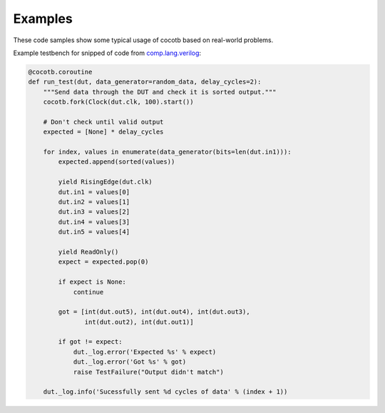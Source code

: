 ########
Examples
########

These code samples show some typical usage of cocotb based on real-world problems.


Example testbench for snipped of code from `comp.lang.verilog <https://github.com/chiggs/comp.lang.verilog/blob/master/maja55/testbench.py>`_:

.. code-block:: python

    @cocotb.coroutine
    def run_test(dut, data_generator=random_data, delay_cycles=2):
        """Send data through the DUT and check it is sorted output."""
        cocotb.fork(Clock(dut.clk, 100).start())

        # Don't check until valid output
        expected = [None] * delay_cycles

        for index, values in enumerate(data_generator(bits=len(dut.in1))):
            expected.append(sorted(values))

            yield RisingEdge(dut.clk)
            dut.in1 = values[0]
            dut.in2 = values[1]
            dut.in3 = values[2]
            dut.in4 = values[3]
            dut.in5 = values[4]

            yield ReadOnly()
            expect = expected.pop(0)

            if expect is None:
                continue

            got = [int(dut.out5), int(dut.out4), int(dut.out3),
                   int(dut.out2), int(dut.out1)]

            if got != expect:
                dut._log.error('Expected %s' % expect)
                dut._log.error('Got %s' % got)
                raise TestFailure("Output didn't match")

        dut._log.info('Sucessfully sent %d cycles of data' % (index + 1))
